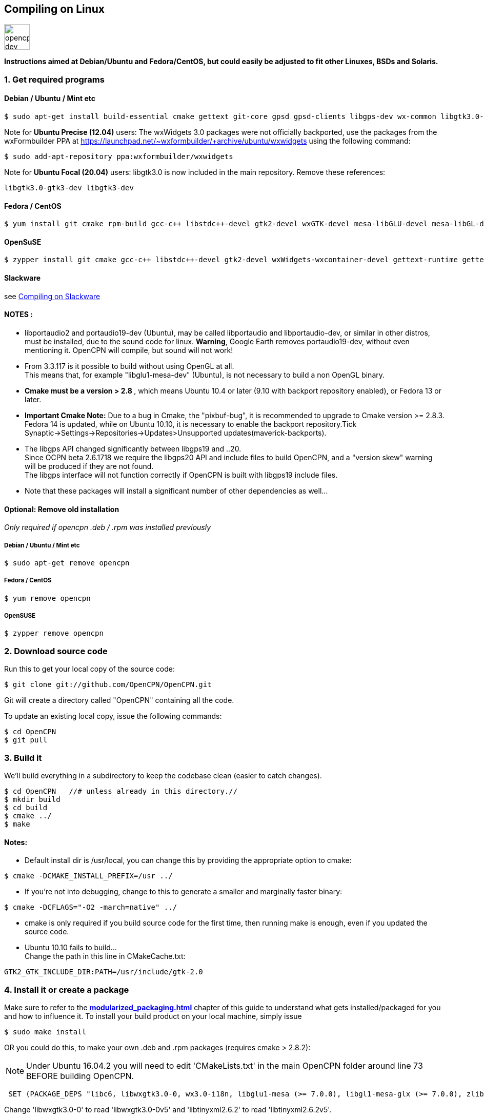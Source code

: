 == Compiling on Linux
image::opencpn_dev_linux_0.png[width=50]

*Instructions aimed at Debian/Ubuntu and Fedora/CentOS, but could easily
be adjusted to fit other Linuxes, BSDs and Solaris.*

=== 1. Get required programs

==== Debian / Ubuntu / Mint etc

....
$ sudo apt-get install build-essential cmake gettext git-core gpsd gpsd-clients libgps-dev wx-common libgtk3.0-gtk3-dev libglu1-mesa-dev libgtk2.0-dev libgtk3-dev wx3.0-headers libbz2-dev libtinyxml-dev libsndfile1-dev libportaudio2 portaudio19-dev libcurl4-openssl-dev libexpat1-dev libcairo2-dev libarchive-dev liblzma-dev libexif-dev libelf-dev libsqlite3-dev

....

Note for *Ubuntu Precise (12.04)* users: The wxWidgets 3.0 packages were
not officially backported, use the packages from the wxFormbuilder PPA
at https://launchpad.net/~wxformbuilder/+archive/ubuntu/wxwidgets using
the following command:

....
$ sudo add-apt-repository ppa:wxformbuilder/wxwidgets

....

Note for *Ubuntu Focal (20.04)* users: libgtk3.0 is now included in the
main repository. Remove these references:

....
libgtk3.0-gtk3-dev libgtk3-dev

....

==== Fedora / CentOS

....
$ yum install git cmake rpm-build gcc-c++ libstdc++-devel gtk2-devel wxGTK-devel mesa-libGLU-devel mesa-libGL-devel gettext bzip2-devel portaudio-devel libarchive-devel liblzma-devel libexif-devel

....

==== OpenSuSE

....
$ zypper install git cmake gcc-c++ libstdc++-devel gtk2-devel wxWidgets-wxcontainer-devel gettext-runtime gettext-tools libbz2-devel gpsd-devel portaudio-devel tinyxml-devel libcurl-devel freeglut-devel rpm-build libarchive-devel liblzma-devel libexif-devel

....

==== Slackware

see
xref:compiling_on_slackware.adoc[Compiling on Slackware]

==== NOTES :

* libportaudio2 and portaudio19-dev (Ubuntu), may be called libportaudio
and libportaudio-dev, or similar in other distros, must be installed,
due to the sound code for linux. *Warning*, Google Earth removes
portaudio19-dev, without even mentioning it. OpenCPN will compile, but
sound will not work!
* From 3.3.117 is it possible to build without using OpenGL at all. +
This means that, for example "libglu1-mesa-dev" (Ubuntu), is not
necessary to build a non OpenGL binary.
* **[.underline]#Cmake must be a version > 2.8# **[.underline]#,# which
means Ubuntu 10.4 or later (9.10 with backport repository enabled), or
Fedora 13 or later.
* *Important Cmake Note:* Due to a bug in Cmake, the "pixbuf-bug", it is
recommended to upgrade to Cmake version >= 2.8.3. +
Fedora 14 is updated, while on Ubuntu 10.10, it is necessary to enable
the backport repository.Tick
Synaptic→Settings→Repositories→Updates>Unsupported
updates(maverick-backports).
* The libgps API changed significantly between libgps19 and ..20. +
Since OCPN beta 2.6.1718 we require the libgps20 API and include files
to build OpenCPN, and a "version skew" warning will be produced if they
are not found. +
The libgps interface will not function correctly if OpenCPN is built
with libgps19 include files.
* Note that these packages will install a significant number of other
dependencies as well…

==== Optional: Remove old installation

_Only required if opencpn .deb / .rpm was installed previously_

===== Debian / Ubuntu / Mint etc

....
$ sudo apt-get remove opencpn

....

===== Fedora / CentOS

....
$ yum remove opencpn

....

===== OpenSUSE

....
$ zypper remove opencpn

....

=== 2. Download source code

Run this to get your local copy of the source code:

....
$ git clone git://github.com/OpenCPN/OpenCPN.git

....

Git will create a directory called "OpenCPN" containing all the code.

To update an existing local copy, issue the following commands:

....
$ cd OpenCPN
$ git pull

....

=== 3. Build it

We'll build everything in a subdirectory to keep the codebase clean
(easier to catch changes).

....
$ cd OpenCPN   //# unless already in this directory.//
$ mkdir build
$ cd build
$ cmake ../
$ make

....

==== Notes:

* Default install dir is /usr/local, you can change this by providing
the appropriate option to cmake:

....
$ cmake -DCMAKE_INSTALL_PREFIX=/usr ../

....

* If you're not into debugging, change to this to generate a smaller and
marginally faster binary:

....
$ cmake -DCFLAGS="-O2 -march=native" ../

....

* cmake is only required if you build source code for the first time,
then running make is enough, even if you updated the source code.
* Ubuntu 10.10 fails to build… +
Change the path in this line in CMakeCache.txt:

....
GTK2_GTK_INCLUDE_DIR:PATH=/usr/include/gtk-2.0

....

=== 4. Install it or create a package

Make sure to refer to the
*xref:modularized_packaging.adoc[]*
chapter of this guide to understand what gets installed/packaged for you
and how to influence it. To install your build product on your local
machine, simply issue

....
$ sudo make install

....

OR you could do this, to make your own .deb and .rpm packages (requires
cmake > 2.8.2):

NOTE: Under Ubuntu 16.04.2 you will need to edit 'CMakeLists.txt' in the
main OpenCPN folder around line 73 BEFORE building OpenCPN.

....
 SET (PACKAGE_DEPS "libc6, libwxgtk3.0-0, wx3.0-i18n, libglu1-mesa (>= 7.0.0), libgl1-mesa-glx (>= 7.0.0), zlib1g, bzip2, libtinyxml2.6.2, libportaudio2")

....

Change 'libwxgtk3.0-0' to read 'libwxgtk3.0-0v5' and 'libtinyxml2.6.2'
to read 'libtinyxml2.6.2v5'.

In the build directory issue

....
$ sudo make package

....

You may need to install the GDEBI package installer to install from the
DEB package that is made.

=== 5. IDEs for Linux to work on OpenCPN

You can use various IDEs to edit OpenCPN's code on Linux, to have an
easy life, choose one of *http://www.codeblocks.org/[Code::Blocks]*,
**http://kdevelop.org/[KDevelop]**and *http://eclipse.org/cdt/[Eclipse]*
**http://eclipse.org/cdt/[CDT]**as cmake supports generating their
project files. To do so, replace the cmake configuration step with one
of the following, corresponding to the IDE of your choice. In all cases
you will still be able to do the commandline build as described above.

....
$ cmake -G "CodeBlocks - Unix Makefiles" ../

....

....
$ cmake -G "KDevelop3 - Unix Makefiles" ../

....

....
$ cmake -G "Eclipse CDT4 - Unix Makefiles" ../

....

To prototype the GUI parts of the application, have a look a
*https://sourceforge.net/projects/wxformbuilder/[wxFormBuilder]*.

In order to be able to run OpenCPN from inside the IDE without having it
installed, you must copy the following folders from the *data* subfolder
of the source tree to your *build* folder: *gshhs*, *s57data*, *tcdata*.
You also must create a subfolder *uidata* in the build folder and copy
the following files from *src/bitmaps* into it: *styles.xml*,
*toolicons_journeyman_flat.png*, *toolicons_journeyman.png*,
*toolicons_traditional.png, plus.svg*. You should also copy
*authors.html* and *license.html* from */data* to your 'build' folder.
Then to ensure that your 'build' folder is used as the 'source' for the
run/debug session you need to ensure that OpenCPN is started with '-p'
as a parameter. This sets OpenCPN into 'portable' mode and therefore
looks in the location the 'opencpn' executable is run from, i.e. your
'build' directory.

=== 6. Others

==== Script to make the Git/Cmake process easy.

....
#! /bin/sh
#Change this line to where you want the OpenCPN source on your computer.
cd /home/thomas/Testing/GitOpenCPN
GIT=0
test -d OpenCPN
if test $? -eq 1
  then
#   Sometimes the git port is blocked by a firewall
#   so you can use https if that happens
#    git clone https://github.com/OpenCPN/OpenCPN.git
    git clone git://github.com/OpenCPN/OpenCPN.git
    GIT=1
fi
cd OpenCPN
if test $GIT -eq 0
  then
    git pull
fi
test -d build
if test $? -eq 1
  then
    mkdir build
fi
cd build
rm -f CMakeCache.txt
cmake  ../
make
echo "Cmake OK!"
sudo make install
exit

....

==== Compiling older releases.

Old way from CVS, no longer maintained

....
$ cvs -z3 -d:pserver:anonymous@opencpn.cvs.sourceforge.net:/cvsroot/opencpn co -P opencpn

....

Earlier releases used the gnu automake toolchain, with the following
basic commands:

....
$ aclocal
$ automake --add-missing
$ autoconf
$ ./configure
$ make
$ make install

....

==== Check on Plugin Availability and Versions

Go to https://launchpad.net/~opencpn/+archive/ubuntu/opencpn Scroll down
to the desired plugin, and look at the version number.
